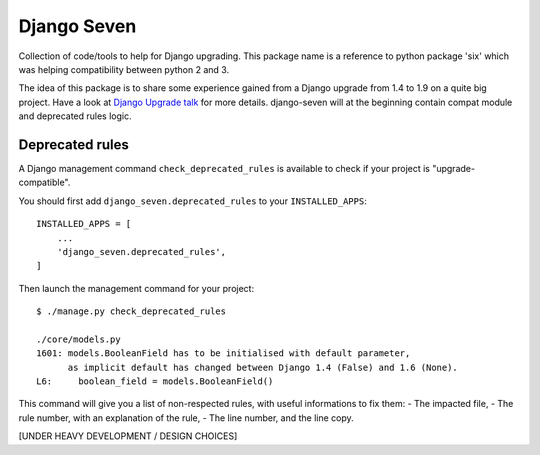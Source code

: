============
Django Seven
============

.. image:: https://travis-ci.org/iwoca/django-seven.svg?branch=develop
    :target: https://travis-ci.org/iwoca/django-seven.svg

Collection of code/tools to help for Django upgrading.
This package name is a reference to python package 'six' which was helping compatibility between python 2 and 3.

The idea of this package is to share some experience gained from a Django upgrade from 1.4 to 1.9 on a quite big project.
Have a look at `Django Upgrade talk`_ for more details.
django-seven will at the beginning contain compat module and deprecated rules logic.


Deprecated rules
================

A Django management command  ``check_deprecated_rules`` is available to check if your project is "upgrade-compatible".

You should first add ``django_seven.deprecated_rules`` to your ``INSTALLED_APPS``:


::

    INSTALLED_APPS = [
        ...
        'django_seven.deprecated_rules',
    ]


Then launch the management command for your project:

::

    $ ./manage.py check_deprecated_rules

    ./core/models.py
    1601: models.BooleanField has to be initialised with default parameter,
          as implicit default has changed between Django 1.4 (False) and 1.6 (None).
    L6:     boolean_field = models.BooleanField()


This command will give you a list of non-respected rules, with useful informations to fix them:
- The impacted file,
- The rule number, with an explanation of the rule,
- The line number, and the line copy.

[UNDER HEAVY DEVELOPMENT / DESIGN CHOICES]

.. _Django Upgrade talk: https://romgar.github.io/presentations/django_upgrade/
